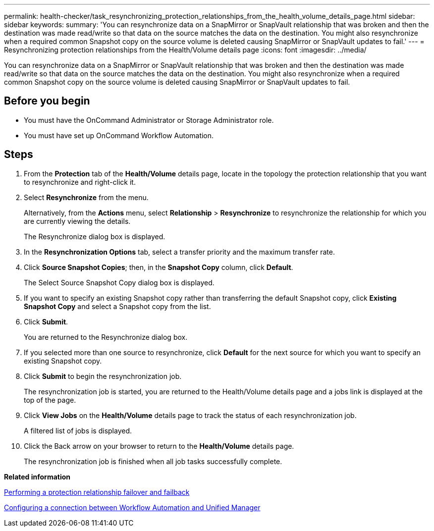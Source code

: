 ---
permalink: health-checker/task_resynchronizing_protection_relationships_from_the_health_volume_details_page.html
sidebar: sidebar
keywords: 
summary: 'You can resynchronize data on a SnapMirror or SnapVault relationship that was broken and then the destination was made read/write so that data on the source matches the data on the destination. You might also resynchronize when a required common Snapshot copy on the source volume is deleted causing SnapMirror or SnapVault updates to fail.'
---
= Resynchronizing protection relationships from the Health/Volume details page
:icons: font
:imagesdir: ../media/

[.lead]
You can resynchronize data on a SnapMirror or SnapVault relationship that was broken and then the destination was made read/write so that data on the source matches the data on the destination. You might also resynchronize when a required common Snapshot copy on the source volume is deleted causing SnapMirror or SnapVault updates to fail.

== Before you begin

* You must have the OnCommand Administrator or Storage Administrator role.
* You must have set up OnCommand Workflow Automation.

== Steps

. From the *Protection* tab of the *Health/Volume* details page, locate in the topology the protection relationship that you want to resynchronize and right-click it.
. Select *Resynchronize* from the menu.
+
Alternatively, from the *Actions* menu, select *Relationship* > *Resynchronize* to resynchronize the relationship for which you are currently viewing the details.
+
The Resynchronize dialog box is displayed.

. In the *Resynchronization Options* tab, select a transfer priority and the maximum transfer rate.
. Click *Source Snapshot Copies*; then, in the *Snapshot Copy* column, click *Default*.
+
The Select Source Snapshot Copy dialog box is displayed.

. If you want to specify an existing Snapshot copy rather than transferring the default Snapshot copy, click *Existing Snapshot Copy* and select a Snapshot copy from the list.
. Click *Submit*.
+
You are returned to the Resynchronize dialog box.

. If you selected more than one source to resynchronize, click *Default* for the next source for which you want to specify an existing Snapshot copy.
. Click *Submit* to begin the resynchronization job.
+
The resynchronization job is started, you are returned to the Health/Volume details page and a jobs link is displayed at the top of the page.

. Click *View Jobs* on the *Health/Volume* details page to track the status of each resynchronization job.
+
A filtered list of jobs is displayed.

. Click the Back arrow on your browser to return to the *Health/Volume* details page.
+
The resynchronization job is finished when all job tasks successfully complete.

*Related information*

xref:task_performing_a_protection_relationship_failover_and_failback.adoc[Performing a protection relationship failover and failback]

xref:task_configuring_a_connection_between_workflow_automation_and_unified_manager.adoc[Configuring a connection between Workflow Automation and Unified Manager]
